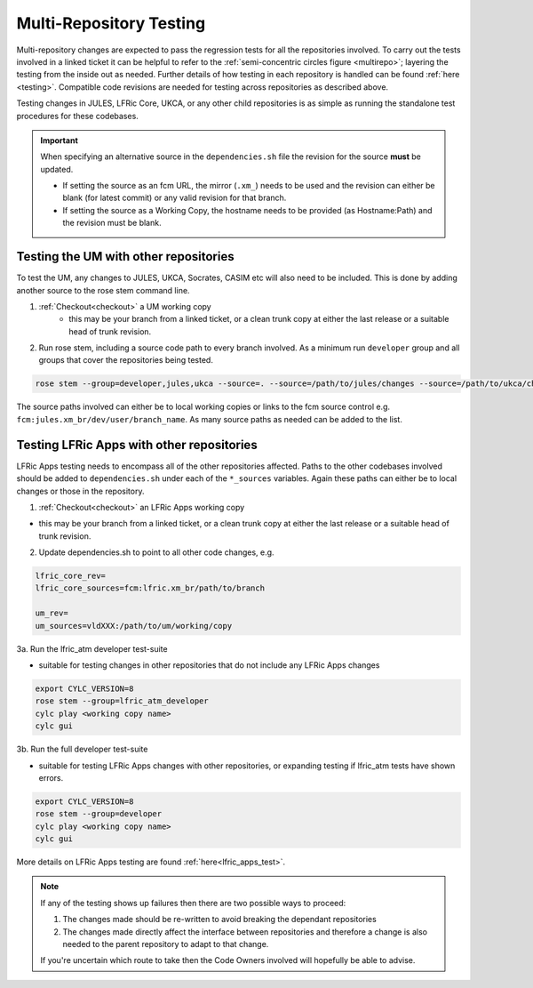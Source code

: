.. _multi-repo_testing:

Multi-Repository Testing
========================

Multi-repository changes are expected to pass the regression tests for all the
repositories involved. To carry out the tests involved in a linked ticket it can
be helpful to refer to the :ref:`semi-concentric circles figure <multirepo>`; layering the testing
from the inside out as needed. Further details of how testing in each
repository is handled can be found :ref:`here <testing>`. Compatible
code revisions are needed for testing across repositories as described above.

Testing changes in JULES, LFRic Core, UKCA, or any other child repositories is
as simple as running the standalone test procedures for these codebases.

.. important::

    When specifying an alternative source in the ``dependencies.sh`` file the revision for the source **must** be updated.

    * If setting the source as an fcm URL, the mirror (``.xm_``) needs to be used and the revision can either be blank (for latest commit) or any valid revision for that branch.
    * If setting the source as a Working Copy, the hostname needs to be provided (as Hostname:Path) and the revision must be blank.

Testing the UM with other repositories
^^^^^^^^^^^^^^^^^^^^^^^^^^^^^^^^^^^^^^

To test the UM, any changes to JULES, UKCA, Socrates, CASIM etc will also need
to be included. This is done by adding another source to the rose stem command
line.

1. :ref:`Checkout<checkout>` a UM working copy
    - this may be your branch from a linked ticket, or a clean trunk copy
      at either the last release or a suitable head of trunk revision.

2. Run rose stem, including a source code path to every branch involved. As a minimum
   run ``developer`` group and all groups that cover the repositories being tested.

.. code-block::

    rose stem --group=developer,jules,ukca --source=. --source=/path/to/jules/changes --source=/path/to/ukca/changes

The source paths involved can either be to local working copies or links to the
fcm source control e.g. ``fcm:jules.xm_br/dev/user/branch_name``. As many source
paths as needed can be added to the list.

Testing LFRic Apps with other repositories
^^^^^^^^^^^^^^^^^^^^^^^^^^^^^^^^^^^^^^^^^^

LFRic Apps testing needs to encompass all of the other repositories affected.
Paths to the other codebases involved should be added to
``dependencies.sh`` under each of the ``*_sources`` variables. Again
these paths can either be to local changes or those in the repository.

1. :ref:`Checkout<checkout>` an LFRic Apps working copy

- this may be your branch from a linked ticket, or a clean trunk copy
  at either the last release or a suitable head of trunk revision.

2. Update dependencies.sh to point to all other code changes, e.g.

.. code-block:: RST

    lfric_core_rev=
    lfric_core_sources=fcm:lfric.xm_br/path/to/branch

    um_rev=
    um_sources=vldXXX:/path/to/um/working/copy

3a. Run the lfric_atm developer test-suite

- suitable for testing changes in other repositories that do not
  include any LFRic Apps changes

.. code-block::

    export CYLC_VERSION=8
    rose stem --group=lfric_atm_developer
    cylc play <working copy name>
    cylc gui

3b. Run the full developer test-suite

- suitable for testing LFRic Apps changes with other repositories, or expanding
  testing if lfric_atm tests have shown errors.

.. code-block::

    export CYLC_VERSION=8
    rose stem --group=developer
    cylc play <working copy name>
    cylc gui

More details on LFRic Apps testing are found :ref:`here<lfric_apps_test>`.

.. note::
    If any of the testing shows up failures then there are two possible ways to
    proceed:

    1. The changes made should be re-written to avoid breaking the dependant
       repositories

    2. The changes made directly affect the interface between repositories and
       therefore a change is also needed to the parent repository to adapt to that change.

    If you're uncertain which route to take then the Code Owners involved will
    hopefully be able to advise.
